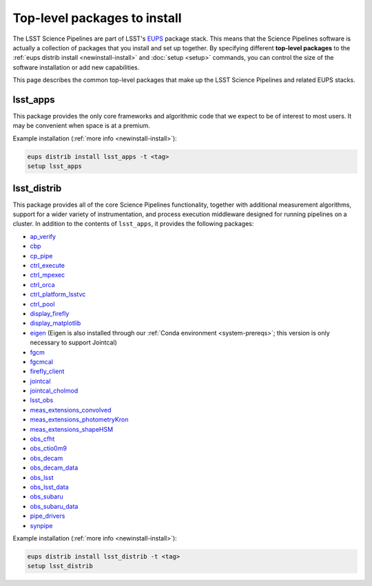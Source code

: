 #############################
Top-level packages to install
#############################

The LSST Science Pipelines are part of LSST's EUPS_ package stack.
This means that the Science Pipelines software is actually a collection of packages that you install and set up together.
By specifying different **top-level packages** to the :ref:`eups distrib install <newinstall-install>` and :doc:`setup <setup>` commands, you can control the size of the software installation or add new capabilities.

This page describes the common top-level packages that make up the LSST Science Pipelines and related EUPS stacks.

lsst\_apps
==========

This package provides the only core frameworks and algorithmic code that we expect to be of interest to most users.
It may be convenient when space is at a premium.

Example installation (:ref:`more info <newinstall-install>`):

.. code-block:: bash

   eups distrib install lsst_apps -t <tag>
   setup lsst_apps

lsst\_distrib
=============

This package provides all of the core Science Pipelines functionality, together with additional measurement algorithms, support for a wider variety of instrumentation, and process execution middleware designed for running pipelines on a cluster.
In addition to the contents of ``lsst_apps``, it provides the following packages:

- `ap_verify <https://github.com/lsst/ap_verify>`_
- `cbp <https://github.com/lsst/cbp>`_
- `cp\_pipe <https://github.com/lsst/cp_pipe>`_
- `ctrl\_execute <https://github.com/lsst/ctrl_execute>`_
- `ctrl\_mpexec <https://github.com/lsst/ctrl_mpexec>`_
- `ctrl\_orca <https://github.com/lsst/ctrl_orca>`_
- `ctrl\_platform_lsstvc <https://github.com/lsst/ctrl_platform_lsstvc>`_
- `ctrl\_pool <https://github.com/lsst/ctrl_pool>`_
- `display\_firefly <https://github.com/lsst/display_firefly>`_
- `display\_matplotlib <https://github.com/lsst/display_matplotlib>`_
- `eigen <https://github.com/lsst/eigen>`_ (Eigen is also installed through our :ref:`Conda environment <system-prereqs>`; this version is only necessary to support Jointcal)
- `fgcm <https://github.com/lsst/fgcm>`_
- `fgcmcal <https://github.com/lsst/fgcmcal>`_
- `firefly\_client <https://github.com/lsst/firefly_client>`_
- `jointcal <https://github.com/lsst/jointcal>`_
- `jointcal\_cholmod <https://github.com/lsst/jointcal_cholmod>`_
- `lsst_obs <https://github.com/lsst/lsst_obs>`_
- `meas\_extensions_convolved <https://github.com/lsst/meas_extensions_convolved>`_
- `meas\_extensions_photometryKron <https://github.com/lsst/meas_extensions_photometryKron>`_
- `meas\_extensions_shapeHSM <https://github.com/lsst/meas_extensions_shapeHSM>`_
- `obs\_cfht <https://github.com/lsst/obs_cfht>`_
- `obs\_ctio0m9 <https://github.com/lsst/obs_ctio0m9>`_
- `obs\_decam <https://github.com/lsst/obs_decam>`_
- `obs\_decam_data <https://github.com/lsst/obs_decam_data>`_
- `obs\_lsst <https://github.com/lsst/obs_lsst>`_
- `obs\_lsst_data <https://github.com/lsst/obs_lsst_data>`_
- `obs\_subaru <https://github.com/lsst/obs_subaru>`_
- `obs\_subaru\_data <https://github.com/lsst/obs_subaru_data>`_
- `pipe\_drivers <https://github.com/lsst/pipe_drivers>`_
- `synpipe <https://github.com/lsst/synpipe>`_

Example installation (:ref:`more info <newinstall-install>`):

.. code-block:: bash

   eups distrib install lsst_distrib -t <tag>
   setup lsst_distrib

.. _EUPS: https://github.com/RobertLuptonTheGood/eups

